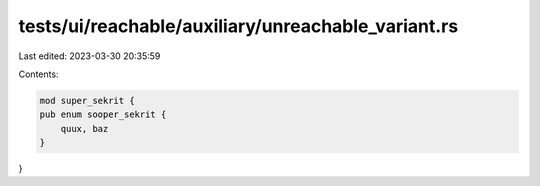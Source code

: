 tests/ui/reachable/auxiliary/unreachable_variant.rs
===================================================

Last edited: 2023-03-30 20:35:59

Contents:

.. code-block:: rs

    mod super_sekrit {
    pub enum sooper_sekrit {
        quux, baz
    }
}


